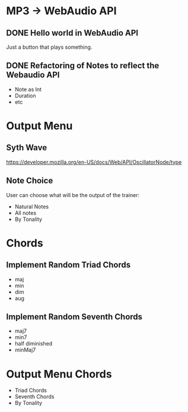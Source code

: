 * MP3 -> WebAudio API
** DONE Hello world in WebAudio API
   Just a button that plays something.
** DONE Refactoring of Notes to reflect the Webaudio API
   - Note as Int
   - Duration
   - etc
* Output Menu
** Syth Wave
   https://developer.mozilla.org/en-US/docs/Web/API/OscillatorNode/type
** Note Choice
  User can choose what will be the output of the trainer:
  - Natural Notes
  - All notes
  - By Tonality
* Chords
** Implement Random Triad Chords
   - maj
   - min
   - dim
   - aug
** Implement Random Seventh Chords
   - maj7
   - min7
   - half diminished
   - minMaj7
* Output Menu Chords
  - Triad Chords
  - Seventh Chords
  - By Tonality
